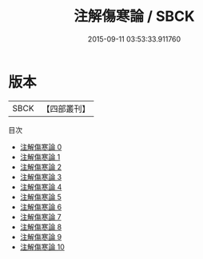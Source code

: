 #+TITLE: 注解傷寒論 / SBCK

#+DATE: 2015-09-11 03:53:33.911760
* 版本
 |      SBCK|【四部叢刊】  |
目次
 - [[file:KR3e0008_000.txt][注解傷寒論 0]]
 - [[file:KR3e0008_001.txt][注解傷寒論 1]]
 - [[file:KR3e0008_002.txt][注解傷寒論 2]]
 - [[file:KR3e0008_003.txt][注解傷寒論 3]]
 - [[file:KR3e0008_004.txt][注解傷寒論 4]]
 - [[file:KR3e0008_005.txt][注解傷寒論 5]]
 - [[file:KR3e0008_006.txt][注解傷寒論 6]]
 - [[file:KR3e0008_007.txt][注解傷寒論 7]]
 - [[file:KR3e0008_008.txt][注解傷寒論 8]]
 - [[file:KR3e0008_009.txt][注解傷寒論 9]]
 - [[file:KR3e0008_010.txt][注解傷寒論 10]]

